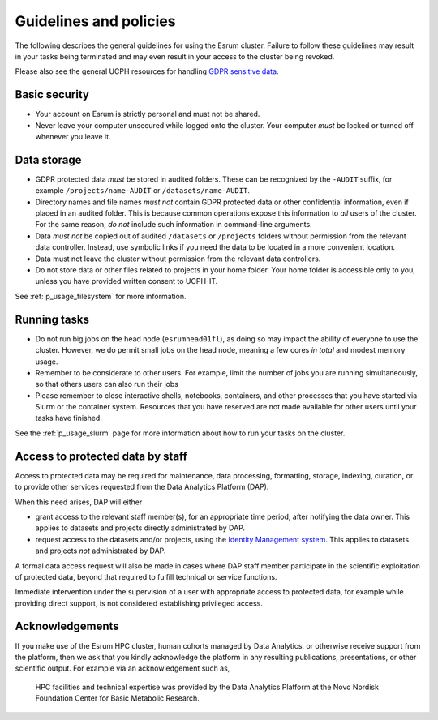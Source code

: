 .. _p_guidelines:

#########################
 Guidelines and policies
#########################

The following describes the general guidelines for using the Esrum
cluster. Failure to follow these guidelines may result in your tasks
being terminated and may even result in your access to the cluster being
revoked.

Please also see the general UCPH resources for handling `GDPR sensitive
data`_.

****************
 Basic security
****************

-  Your account on Esrum is strictly personal and must not be shared.
-  Never leave your computer unsecured while logged onto the cluster.
   Your computer *must* be locked or turned off whenever you leave it.

**************
 Data storage
**************

-  GDPR protected data *must* be stored in audited folders. These can be
   recognized by the ``-AUDIT`` suffix, for example
   ``/projects/name-AUDIT`` or ``/datasets/name-AUDIT``.

-  Directory names and file names *must not* contain GDPR protected data
   or other confidential information, even if placed in an audited
   folder. This is because common operations expose this information to
   *all* users of the cluster. For the same reason, *do not* include
   such information in command-line arguments.

-  Data *must not* be copied out of audited ``/datasets`` or
   ``/projects`` folders without permission from the relevant data
   controller. Instead, use symbolic links if you need the data to be
   located in a more convenient location.

-  Data must not leave the cluster without permission from the relevant
   data controllers.

-  Do not store data or other files related to projects in your home
   folder. Your home folder is accessible only to you, unless you have
   provided written consent to UCPH-IT.

See :ref:`p_usage_filesystem` for more information.

***************
 Running tasks
***************

-  Do not run big jobs on the head node (``esrumhead01fl``), as doing so
   may impact the ability of everyone to use the cluster. However, we do
   permit small jobs on the head node, meaning a few cores *in total*
   and modest memory usage.

-  Remember to be considerate to other users. For example, limit the
   number of jobs you are running simultaneously, so that others users
   can also run their jobs

-  Please remember to close interactive shells, notebooks, containers,
   and other processes that you have started via Slurm or the container
   system. Resources that you have reserved are not made available for
   other users until your tasks have finished.

See the :ref:`p_usage_slurm` page for more information about how to run
your tasks on the cluster.

***********************************
 Access to protected data by staff
***********************************

Access to protected data may be required for maintenance, data
processing, formatting, storage, indexing, curation, or to provide other
services requested from the Data Analytics Platform (DAP).

When this need arises, DAP will either

-  grant access to the relevant staff member(s), for an appropriate time
   period, after notifying the data owner. This applies to datasets and
   projects directly administrated by DAP.

-  request access to the datasets and/or projects, using the `Identity
   Management system`_. This applies to datasets and projects *not*
   administrated by DAP.

A formal data access request will also be made in cases where DAP staff
member participate in the scientific exploitation of protected data,
beyond that required to fulfill technical or service functions.

Immediate intervention under the supervision of a user with appropriate
access to protected data, for example while providing direct support, is
not considered establishing privileged access.

******************
 Acknowledgements
******************

If you make use of the Esrum HPC cluster, human cohorts managed by Data
Analytics, or otherwise receive support from the platform, then we ask
that you kindly acknowledge the platform in any resulting publications,
presentations, or other scientific output. For example via an
acknowledgement such as,

   HPC facilities and technical expertise was provided by the Data
   Analytics Platform at the Novo Nordisk Foundation Center for Basic
   Metabolic Research.

.. _gdpr sensitive data: https://kunet.ku.dk/work-areas/research/data/personal-data/Pages/default.aspx

.. _identity management system: https://identity.ku.dk
